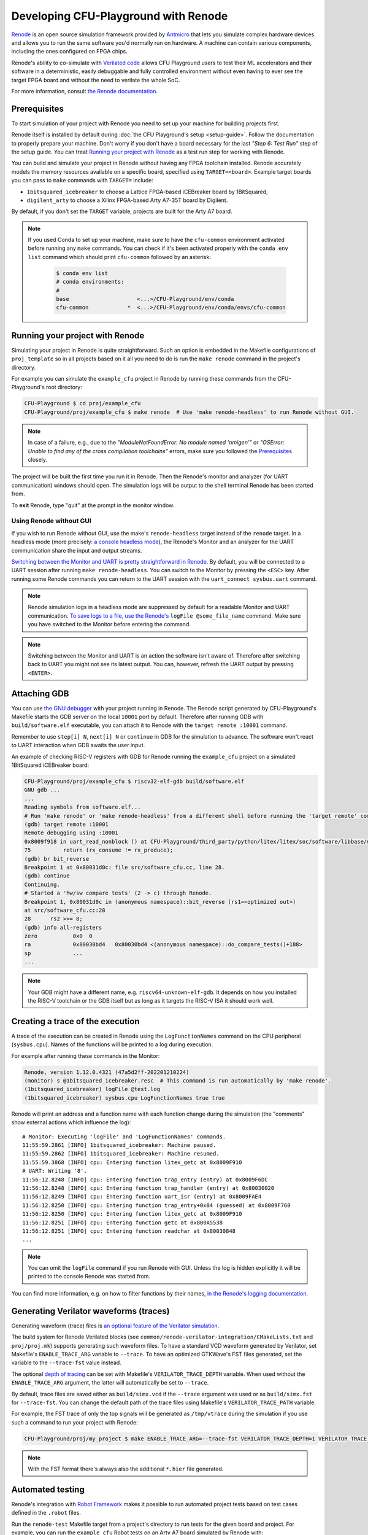 Developing CFU-Playground with Renode
=====================================

`Renode <https://renode.io>`_ is an open source simulation framework provided by `Antmicro <https://antmicro.com>`_ that lets you simulate complex hardware devices and allows you to run the same software you'd normally run on hardware.
A machine can contain various components, including the ones configured on FPGA chips.

Renode's ability to co-simulate with `Verilated code <https://renode.readthedocs.io/en/latest/tutorials/verilator-cosimulation.html>`_ allows CFU Playground users to test their ML accelerators and their software in a deterministic, easily debuggable and fully controlled environment without even having to ever see the target FPGA board and without the need to verilate the whole SoC.

For more information, consult `the Renode documentation <docs.renode.io>`_.

Prerequisites
-------------

To start simulation of your project with Renode you need to set up your machine for building projects first.

Renode itself is installed by default during :doc:`the CFU Playground's setup <setup-guide>`.
Follow the documentation to properly prepare your machine.
Don't worry if you don't have a board necessary for the last *"Step 6: Test Run"* step of the setup guide.
You can treat `Running your project with Renode`_ as a test run step for working with Renode.

You can build and simulate your project in Renode without having any FPGA toolchain installed.
Renode accurately models the memory resources available on a specific board, specified using ``TARGET=<board>``.
Example target boards you can pass to ``make`` commands with ``TARGET=`` include:

* ``1bitsquared_icebreaker`` to choose a Lattice FPGA-based iCEBreaker board by 1BitSquared,
* ``digilent_arty`` to choose a Xilinx FPGA-based Arty A7-35T board by Digilent.

By default, if you don't set the ``TARGET`` variable, projects are built for the Arty A7 board.

.. note::

    If you used Conda to set up your machine, make sure to have the ``cfu-common`` environment activated before running any ``make`` commands.
    You can check if it's been activated properly with the ``conda env list`` command which should print ``cfu-common`` followed by an asterisk:

        .. code-block:: bash

            $ conda env list
            # conda environments:
            #
            base                     <...>/CFU-Playground/env/conda
            cfu-common            *  <...>/CFU-Playground/env/conda/envs/cfu-common

Running your project with Renode
--------------------------------

Simulating your project in Renode is quite straightforward.
Such an option is embedded in the Makefile configurations of ``proj_template`` so in all projects based on it all you need to do is run the ``make renode`` command in the project's directory.

For example you can simulate the ``example_cfu`` project in Renode by running these commands from the CFU-Playground's root directory:

.. code-block:: bash

    CFU-Playground $ cd proj/example_cfu
    CFU-Playground/proj/example_cfu $ make renode  # Use 'make renode-headless' to run Renode without GUI.

.. note::

    In case of a failure, e.g., due to the *"ModuleNotFoundError: No module named 'nmigen'"* or *"OSError: Unable to find any of the cross compilation toolchains"* errors, make sure you followed the `Prerequisites`_ closely.

The project will be built the first time you run it in Renode.
Then the Renode's monitor and analyzer (for UART communication) windows should open.
The simulation logs will be output to the shell terminal Renode has been started from.

To **exit** Renode, type "quit" at the prompt in the monitor window.




Using Renode without GUI
++++++++++++++++++++++++

If you wish to run Renode without GUI, use the make's ``renode-headless`` target instead of the ``renode`` target.
In a headless mode (more precisely: `a console headless mode <https://renode.readthedocs.io/en/latest/basic/running.html#headless-mode>`_), the Renode's Monitor and an analyzer for the UART communication share the input and output streams.

`Switching between the Monitor and UART is pretty straightforward in Renode. <https://renode.readthedocs.io/en/latest/basic/running.html#uart-interactions-in-the-monitor>`_
By default, you will be connected to a UART session after running ``make renode-headless``.
You can switch to the Monitor by pressing the ``<ESC>`` key.
After running some Renode commands you can return to the UART session with the ``uart_connect sysbus.uart`` command.

.. note::

    Renode simulation logs in a headless mode are suppressed by default for a readable Monitor and UART communication.
    `To save logs to a file, use the Renode's <https://renode.readthedocs.io/en/latest/basic/logger.html#logging-to-file>`_ ``logFile @some_file_name`` command.
    Make sure you have switched to the Monitor before entering the command.

.. note::

    Switching between the Monitor and UART is an action the software isn't aware of.
    Therefore after switching back to UART you might not see its latest output.
    You can, however, refresh the UART output by pressing ``<ENTER>``.

Attaching GDB
-------------

You can use `the GNU debugger <https://www.sourceware.org/gdb/>`_ with your project running in Renode.
The Renode script generated by CFU-Playground's Makefile starts the GDB server on the local ``10001`` port by default.
Therefore after running GDB with ``build/software.elf`` executable, you can attach it to Renode with the ``target remote :10001`` command.

Remember to use ``step[i] N``, ``next[i] N`` or ``continue`` in GDB for the simulation to advance.
The software won't react to UART interaction when GDB awaits the user input.

An example of checking RISC-V registers with GDB for Renode running the ``example_cfu`` project on a simulated 1BitSquared iCEBreaker board:

.. code-block:: bash

    CFU-Playground/proj/example_cfu $ riscv32-elf-gdb build/software.elf
    GNU gdb ...
    ...
    Reading symbols from software.elf...
    # Run 'make renode' or 'make renode-headless' from a different shell before running the 'target remote' command.
    (gdb) target remote :10001
    Remote debugging using :10001
    0x8009f918 in uart_read_nonblock () at CFU-Playground/third_party/python/litex/litex/soc/software/libbase/uart.c:75
    75		return (rx_consume != rx_produce);
    (gdb) br bit_reverse
    Breakpoint 1 at 0x80031d0c: file src/software_cfu.cc, line 28.
    (gdb) continue
    Continuing.
    # Started a 'hw/sw compare tests' (2 -> c) through Renode.
    Breakpoint 1, 0x80031d0c in (anonymous namespace)::bit_reverse (rs1=<optimized out>)
    at src/software_cfu.cc:28
    28	    rs2 >>= 8;
    (gdb) info all-registers
    zero           0x0	0
    ra             0x80030bd4	0x80030bd4 <(anonymous namespace)::do_compare_tests()+188>
    sp             ...
    ...

.. note::

    Your GDB might have a different name, e.g. ``riscv64-unknown-elf-gdb``.
    It depends on how you installed the RISC-V toolchain or the GDB itself but as long as it targets the RISC-V ISA it should work well.

Creating a trace of the execution
---------------------------------

A trace of the execution can be created in Renode using the ``LogFunctionNames`` command on the CPU peripheral (``sysbus.cpu``).
Names of the functions will be printed to a log during execution.

For example after running these commands in the Monitor:

.. code-block::

    Renode, version 1.12.0.4321 (47a5d2ff-202201210224)
    (monitor) s @1bitsquared_icebreaker.resc  # This command is run automatically by 'make renode'.
    (1bitsquared_icebreaker) logFile @test.log
    (1bitsquared_icebreaker) sysbus.cpu LogFunctionNames true true

Renode will print an address and a function name with each function change during the simulation (the "comments" show external actions which influence the log):

::

    # Monitor: Executing 'logFile' and 'LogFunctionNames' commands.
    11:55:59.2861 [INFO] 1bitsquared_icebreaker: Machine paused.
    11:55:59.2862 [INFO] 1bitsquared_icebreaker: Machine resumed.
    11:55:59.3868 [INFO] cpu: Entering function litex_getc at 0x8009F910
    # UART: Writing '8'.
    11:56:12.8248 [INFO] cpu: Entering function trap_entry (entry) at 0x8009F6DC
    11:56:12.8248 [INFO] cpu: Entering function trap_handler (entry) at 0x80030020
    11:56:12.8249 [INFO] cpu: Entering function uart_isr (entry) at 0x8009FAE4
    11:56:12.8250 [INFO] cpu: Entering function trap_entry+0x84 (guessed) at 0x8009F760
    11:56:12.8250 [INFO] cpu: Entering function litex_getc at 0x8009F910
    11:56:12.8251 [INFO] cpu: Entering function getc at 0x800A5538
    11:56:12.8251 [INFO] cpu: Entering function readchar at 0x80030848
    ...

.. note::

    You can omit the ``logFile`` command if you run Renode with GUI.
    Unless the log is hidden explicitly it will be printed to the console Renode was started from.

You can find more information, e.g. on how to filter functions by their names, `in the Renode's logging documentation <https://renode.readthedocs.io/en/latest/basic/logger.html#creating-a-trace-of-the-execution>`_.


Generating Verilator waveforms (traces)
---------------------------------------

Generating waveform (trace) files is `an optional feature of the Verilator simulation <https://veripool.org/guide/latest/faq.html#how-do-i-generate-waveforms-traces-in-c>`_.

The build system for Renode Verilated blocks (see ``common/renode-verilator-integration/CMakeLists.txt`` and ``proj/proj.mk``) supports generating such waveform files.
To have a standard VCD waveform generated by Verilator, set Makefile's ``ENABLE_TRACE_ARG`` variable to ``--trace``.
To have an optimized GTKWave's FST files generated, set the variable to the ``--trace-fst`` value instead.

The optional `depth of tracing <https://veripool.org/guide/latest/faq.html#how-do-i-speed-up-writing-large-waveform-trace-files>`_ can be set with Makefile's ``VERILATOR_TRACE_DEPTH`` variable.
When used without the ``ENABLE_TRACE_ARG`` argument, the latter will automatically be set to ``--trace``.

By default, trace files are saved either as ``build/simx.vcd`` if the ``--trace`` argument was used or as ``build/simx.fst`` for ``--trace-fst``.
You can change the default path of the trace files using Makefile's ``VERILATOR_TRACE_PATH`` variable.

For example, the FST trace of only the top signals will be generated as ``/tmp/vtrace`` during the simulation if you use such a command to run your project with Renode:

.. code-block:: bash

    CFU-Playground/proj/my_project $ make ENABLE_TRACE_ARG=--trace-fst VERILATOR_TRACE_DEPTH=1 VERILATOR_TRACE_PATH=/tmp/vtrace.fst renode

.. note::

    With the FST format there's always also the additional ``*.hier`` file generated.


Automated testing
-----------------

Renode's integration with `Robot Framework <https://robotframework.org/>`_ makes it possible to run automated project tests based on test cases defined in the ``.robot`` files.

Run the ``renode-test`` Makefile target from a project's directory to run tests for the given board and project.
For example, you can run the ``example_cfu`` Robot tests on an Arty A7 board simulated by Renode with:

.. code-block:: bash

    CFU-Playground/proj/example_cfu $ make renode-test
    # Building project for the given target and generating Renode scripts.
    ...
    Running <path>/proj/example_cfu/build/renode/digilent_arty.robot
    +++++ Starting test 'digilent_arty.Should Walk The Menu'
    +++++ Finished test 'digilent_arty.Should Walk The Menu' in 4.23 seconds with status OK
    Cleaning up suites
    Closing Renode pid 166260
    Aggregating all robot results
    Output:  <path>/proj/example_cfu/robot_output.xml
    Log:     <path>/proj/example_cfu/log.html
    Report:  <path>/proj/example_cfu/report.html
    Tests finished successfully :)

The Robot file for, e.g., ``my_project`` has to be placed as ``my_project.robot`` in the project's root directory.
This will be a default Renode test definition file for all targets.
Format of the Robot files is quite verbose so analyzing other project's Robot files is a good way for a quick start (see, e.g., `the mnv2_first's main Robot file <https://github.com/google/CFU-Playground/blob/main/proj/mnv2_first/mnv2_first.robot>`_).

.. note::

    Use the ``TARGET`` placeholder wherever target's name is expected, such as when including the Renode Script file name (``.resc``)::

        Execute Command          include @${CURDIR}/TARGET.resc

If a target, e.g. ``my_target``, needs to have a dedicated Robot file besides using ``TARGET``, you can add such a file as ``proj/my_project/renode/my_target.robot``.
The target-dedicated Robot files are prioritized over the ones default for the project placed in its root directory.

The tests can be run directly with Renode test script, which, e.g., allows passing custom flags to the test engine.
For example, you can run just the ``Should Run TFLite Unit Tests`` test case from `the mnv2_first project's Robot file <https://github.com/google/CFU-Playground/blob/main/proj/mnv2_first/mnv2_first.robot>`_ repeatedly 10 times on an Arty A7 target with:

.. code-block:: bash

    CFU-Playground/proj/mnv2_first $ make renode-scripts
    # Building project for the given target and generating Renode scripts.
    ...
    CFU-Playground/proj/mnv2_first $ ../../third_party/renode/renode-test -n 10 -f "TFLite Unit Tests" build/renode/digilent_arty.robot
    Testing fixture: TFLite Unit Tests
    Preparing suites
    Started Renode instance on port 9999; pid 206191
    Starting suites
    Running tests iteration 1 of 10...
    Running build/renode/digilent_arty.robot
    +++++ Starting test 'digilent_arty.Should Run TFLite Unit Tests'
    +++++ Finished test 'digilent_arty.Should Run TFLite Unit Tests' in 1.70 seconds with status OK
    Running tests iteration 2 of 10...
    ...

.. note::

    If you run Renode tests directly, remember to first run the ``renode-scripts`` Makefile target to build a project for the given board.

For more information, check out `Renode's testing documentation <https://renode.readthedocs.io/en/latest/introduction/testing.html>`_ and `Robot Framework's documentation <https://robotframework.org/robotframework>`_.
For more examples, take a look at `many Robot test definition files available in Renode <https://github.com/renode/renode/tree/master/tests>`_.

Testing with GitHub Actions
---------------------------

Correctness of the CFU-Playground project is ensured with Renode simulating various targets in the Github Actions `"Test projects" workflow <https://github.com/google/CFU-Playground/blob/main/.github/workflows/test-projects.yml>`_.
The workflow internally uses `the "Test in Renode" GitHub Action <https://github.com/antmicro/renode-test-action>`_.

Testing is conducted for each project-board pair from the matrix generated by `the generate_ci_matrix.py script <https://github.com/google/CFU-Playground/blob/main/.github/scripts/generate_ci_matrix.py>`_.
Such a pair is created with each project from `the projects_to_test.txt file <https://github.com/google/CFU-Playground/blob/main/.github/workflows/projects_to_test.txt>`_ and each target from `the supported_targets.txt file <https://github.com/google/CFU-Playground/blob/main/.github/workflows/supported_targets.txt>`_ **unless** the target is listed in the given project's ``ci/ci_exclude_targets.txt`` (e.g. `the proj_template's one <https://github.com/google/CFU-Playground/blob/main/proj/proj_template/ci/ci_exclude_targets.txt>`_).

.. image:: images/test-projects-workflow.png

Therefore to add a new project, e.g. ``my_project``, to be tested in CI:

* place the project in the ``proj/my_project`` directory,
* add a ``my_project`` line to the ``.github/workflows/projects_to_test.txt`` file,
* add a `Robot file for Renode <Automatic testing>`_ as ``proj/my_project/my_project.robot``,
* optionally, for each ``special_target`` which requires their own Robot file, add a ``proj/my_projects/renode/special_target.robot`` file (`see for example mvn2_first/renode/hps.robot file <https://github.com/google/CFU-Playground/blob/main/proj/mnv2_first/renode/hps.robot>`_),
* optionally, add a ``proj/my_project/ci/ci_exclude_targets.txt`` file where each line is a target excluded from testing.

To add a new target, e.g. ``my_target``, to be tested in CI:

* add a ``my_target`` line to the ``.github/workflows/supported_targets.txt``,
* for each ``.github/workflows/projects_to_test.txt`` project which you don't want to be tested on the given target, add a ``my_target`` line to the project's ``ci/ci_exclude_targets.txt``.

